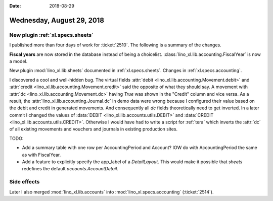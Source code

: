 :date: 2018-08-29

==========================
Wednesday, August 29, 2018
==========================

New plugin :ref:`xl.specs.sheets`
=================================

I published more than four days of work for :ticket:`2510`.  The
following is a summary of the changes.

**Fiscal years** are now stored in the database instead of being a
choicelist. :class:`lino_xl.lib.accounting.FiscalYear` is now a model.

New plugin :mod:`lino_xl.lib.sheets` documented in
:ref:`xl.specs.sheets`.  Changes in :ref:`xl.specs.accounting`.

I discovered a cool and well-hidden bug.  The virtual fields
:attr:`debit <lino_xl.lib.accounting.Movement.debit>` and :attr:`credit
<lino_xl.lib.accounting.Movement.credit>` said the opposite of what they
should say.  A movement with :attr:`dc
<lino_xl.lib.accounting.Movement.dc>` having `True` was shown in the
"Credit" column and vice versa.  As a result, the
:attr:`lino_xl.lib.accounting.Journal.dc` in demo data were wrong because
I configured their value based on the debit and credit in generated
movements.  And consequently all `dc` fields theoretically need to get
inverted.  In a later commit I changed the values of :data:`DEBIT
<lino_xl.lib.accounts.utils.DEBIT>` and :data:`CREDIT
<lino_xl.lib.accounts.utils.CREDIT>`.  Otherwise I would have had to
write a script for :ref:`tera` which inverts the :attr:`dc` of all
existing movements and vouchers and journals in existing production
sites.

TODO:

- Add a summary table with one row per AccountingPeriod and Account?
  IOW do with AccountingPeriod the same as with FiscalYear.

- Add a feature to explicitly specify the app_label of a
  `DetailLayout`.  This would make it possible that `sheets` redefines
  the default `accounts.AccountDetail`.

Side effects
============
  
Later I also merged :mod:`lino_xl.lib.accounts` into
:mod:`lino_xl.specs.accounting` (:ticket:`2514`).


  
